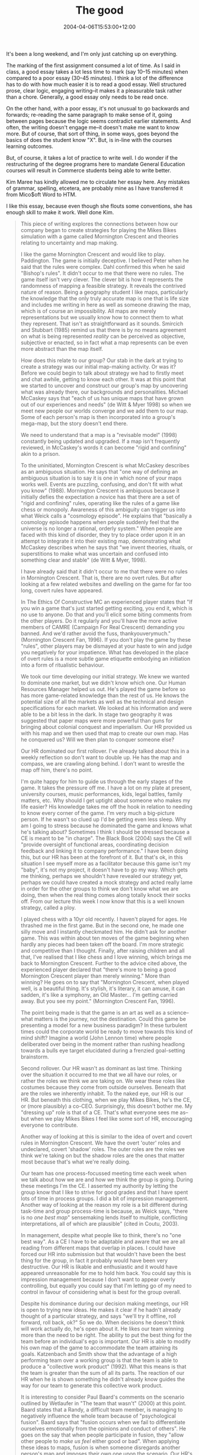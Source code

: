 #+title: The good
#+slug: the-good
#+date: 2004-04-06T15:53:00+12:00
#+lastmod: 2004-04-06T15:53:00+12:00
#+categories[]: Teaching
#+tags[]: MGMT301
#+draft: False

It's been a long weekend, and I'm only just catching up on everything.

The marking of the first assignment consumed a lot of time. As I said in class, a good essay takes a lot less time to mark (say 10--15 minutes) when compared to a poor essay (30--45 minutes). I think a lot of the difference has to do with how much easier it is to read a good essay. Well structured prose, clear logic, engaging writing--it makes it a pleasurable task rather than a chore. Generally, a good essay only needs to be read once.

On the other hand, with a poor essay, it's not unusual to go backwards and forwards; re-reading the same paragraph to make sense of it, going between pages because the logic seems contradict earlier statements. And often, the writing doesn't engage me--it doesn't make me want to know more. But of course, that sort of thing, in some ways, goes beyond the basics of does the student know "X". But, is in-line with the courses learning outcomes.

But, of course, it takes a lot of practice to write well. I do wonder if the restructuring of the degree programs here to mandate General Education courses will result in Commerce students being able to write better.

Kim Maree has kindly allowed me to circulate her essay here. Any mistakes of grammar, spelling, etcetera, are probably mine as I have transferred it from Mico$oft Word to HTM.

I like this essay, because even though she flouts some conventions, she has enough skill to make it work. Well done Kim.

#+BEGIN_QUOTE

This piece of writing explores the connections between how our company began to create strategies for playing the Mikes Bikes simulation with a game called Mornington Crescent and theories relating to uncertainty and map making.

I like the game Mornington Crescent and would like to play. Paddington. The game is initially deceptive. I believed Peter when he said that the rules were complex. Dahl confirmed this when he said "Bishop's rules". It didn't occur to me that there were no rules. The game itself isn't very clever. The clever bit is how it represents the randomness of mapping a feasible strategy. It reveals the contrived nature of reason. Being a geography student I like maps, particularly the knowledge that the only truly accurate map is one that is life size and includes me writing in here as well as someone drawing the map, which is of course an impossibility. All maps are merely representations but we usually know how to connect them to what they represent. That isn't as straightforward as it sounds. Smircich and Stubbart (1985) remind us that there is by no means agreement on what is being represented /reality/ can be perceived as objective, subjective or enacted, so in fact what a map represents can be even more abstract than the map itself.

How does this relate to our group? Our stab in the dark at trying to create a strategy was our initial map-making activity. Or was it? Before we could begin to talk about strategy we had to firstly meet and chat awhile, getting to know each other. It was at this point that we started to uncover and construct our group's map by uncovering what was already there, our backgrounds and personalities. Michael McCaskey says that "each of us has unique maps that have grown out of our experiences and needs" (de Witt & Myer 1998) so when we meet new people our worlds converge and we add them to our map. Some of each person's map is then incorporated into a group's mega-map, but the story doesn't end there.

We need to understand that a map is a "revisable model" (1998) constantly being updated and upgraded. If a map isn't frequently reviewed, in McCaskey's words it can become "rigid and confining" akin to a prison.

To the uninitiated, Mornington Crescent is what McCaskey describes as an ambiguous situation. He says that "one way of defining an ambiguous situation is to say it is one in which none of your maps works well. Events are puzzling, confusing, and don't fit with what you know" (1988). Mornington Crescent is ambiguous because it initially defies the expectation a novice has that there are a set of "rigid and confining" rules, operating like the rules of a game like chess or monopoly. Awareness of this ambiguity can trigger us into what Weick calls a "cosmology episode". He explains that "basically a cosmology episode happens when people suddenly feel that the universe is no longer a rational, orderly system." When people are faced with this kind of disorder, they try to place order upon it in an attempt to integrate it into their existing map, demonstrating what McCaskey describes when he says that "we invent theories, rituals, or superstitions to make what was uncertain and confused into something clear and stable" (de Witt & Myer, 1998).

I have already said that it didn't occur to me that there were no rules in Mornington Crescent. That is, there are no overt rules. But after looking at a few related websites and dwelling on the game for far too long, covert rules have appeared.

In The Ethics Of Constructive MC an experienced player states that "If you win a game that's just started getting exciting, you end it, which is no use to anyone. Do that and you'll elicit some biting comments from the other players. Do it regularly and you'll have the more active members of CAMRE (Campaign For Real Crescent) demanding you banned. And we'd rather avoid the fuss, thankyouverymuch." (Mornington Crescent Fan, 1996). If you don't play the game by these "rules", other players may be dismayed at your haste to win and judge you negatively for your impatience. What has developed in the place of overt rules is a more subtle game etiquette embodying an initiation into a form of ritualistic behaviour.

We took our time developing our initial strategy. We knew we wanted to dominate one market, but we didn't know which one. Our Human Resources Manager helped us out. He's played the game before so has more game-related knowledge than the rest of us. He knows the potential size of all the markets as well as the technical and design specifications for each market. We looked at his information and were able to be a bit less in the dark. In stage two geography it was suggested that paper maps were more powerful than guns for bringing about colonial conquest and imperialism. Our HR provided us with his map and we then used that map to create our own map. Has he conquered us? Will we then plan to conquer someone else?

Our HR dominated our first rollover. I've already talked about this in a weekly reflection so don't want to double up. He has the map and compass, we are crawling along behind. I don't want to wrestle the map off him, there's no point.

I'm quite happy for him to guide us through the early stages of the game. It takes the pressure off me. I have a lot on my plate at present, university courses, music performances, kids, legal battles, family matters, etc. Why should I get uptight about someone who makes my life easier? His knowledge takes me off the hook in relation to needing to know every corner of the game. I'm very much a big-picture person. If he wasn't so clued up I'd be getting even less sleep. Why am I going to stress because he dominated the game and knows what he's talking about? Sometimes I think I should be stressed because a CE is meant to be "in charge". The Black Book (2004) says the CE will "provide oversight of functional areas, coordinating decision feedback and linking it to company performance." I have been doing this, but our HR has been at the forefront of it. But that's ok, in this situation I see myself more as a facilitator because this game isn't my "baby", it's not my project, it doesn't have to go my way. Which gets me thinking, perhaps we shouldn't have revealed our strategy yet, perhaps we could have created a mock strategy and acted really lame in order for the other groups to think we don't know what we are doing, then when the real thing comes along totally knock their socks off. From our lecture this week I now know that this is a well known strategy, called a ploy.

I played chess with a 10yr old recently. I haven't played for ages. He thrashed me in the first game. But in the second one, he made one silly move and I instantly checkmated him. He didn't ask for another game. This was within about ten moves of the game beginning when hardly any pieces had been taken off the board. I'm more strategic and competitive than I thought. Finally, after raising children and all that, I've realised that I like chess and I love winning, which brings me back to Mornington Crescent. Further to the advice cited above, the experienced player declared that "there's more to being a good Mornington Crescent player than merely winning." More than winning? He goes on to say that "Mornington Crescent, when played well, is a beautiful thing. It's stylish, it's literary, it can amuse, it can sadden, it's like a symphony, an Old Master... I'm getting carried away. But you see my point." (Mornington Crescent Fan, 1996).

The point being made is that the game is an art as well as a science-- what matters is the journey, not the destination. Could this game be presenting a model for a new business paradigm? In these turbulent times could the corporate world be ready to move towards this kind of mind shift? Imagine a world (John Lennon time) where people deliberated over being in the moment rather than rushing headlong towards a bulls eye target elucidated during a frenzied goal-setting brainstorm.

Second rollover. Our HR wasn't as dominant as last time. Thinking over the situation it occurred to me that we all have our roles, or rather the roles we think we are taking on. We wear these roles like costumes because they come from outside ourselves. Beneath that are the roles we inherently inhabit. To the naked eye, our HR is our HR. But beneath this clothing, when we play Mikes Bikes, he's the CE, or (more plausibly) a co-CEO. Surprisingly, this doesn't bother me. My "dressing up" role is that of a CE. That's what everyone sees me as--but when we play Mikes Bikes I feel like some sort of HR, encouraging everyone to contribute.

Another way of looking at this is similar to the idea of overt and covert rules in Mornington Crescent. We have the overt 'outer' roles and undeclared, covert 'shadow' roles. The outer roles are the roles we think we're taking on but the shadow roles are the ones that matter most because that's what we're really doing.

Our team has one process-focussed meeting time each week when we talk about how we are and how we think the group is going. During these meetings I'm the CE. I asserted my authority by letting the group know that I like to strive for good grades and that I have spent lots of time in process groups. I did a bit of impression management. Another way of looking at the reason my role is a bit different during task-time and group process-time is because, as Weick says, "there is no /one best map/" sensemaking lends itself to multiple, conflicting interpretations, all of which are plausible" (cited in Coutu, 2003).

In management, despite what people like to think, there's no "one best way". As a CE I have to be adaptable and aware that we are all reading from different maps that overlap in places. I could have forced our HR into submission but that wouldn't have been the best thing for the group, in fact it probably would have been very destructive. Our HR is likable and enthusiastic and it would have appeared unreasonable for me to hold him back. You could say this is impression management because I don't want to appear overly controlling, but equally you could say that I'm letting go of my need to control in favour of considering what is best for the group overall.

Despite his dominance during our decision making meetings, our HR is open to trying new ideas. He makes it clear if he hadn't already thought of a particular strategy, and says "we'll try it offline, roll forward, roll back, ok?" So we do. When decisions he doesn't think will work actually do, he's open about it. He likes our team winning more than the need to be right. The ability to put the best thing for the team before an individual's ego is important. Our HR is able to modify his own map of the game to accommodate the team attaining its goals. Katzenbach and Smith show that the advantage of a high performing team over a working group is that the team is able to produce a "collective work product" (1992). What this means is that the team is greater than the sum of all its parts. The reaction of our HR when he is shown something he didn't already know guides the way for our team to generate this collective work product.

It is interesting to consider Paul Baard's comments on the scenario outlined by Wetlaufer in "The team that wasn't" (2000) at this point. Baard states that a Randy, a difficult team member, is managing to negatively influence the whole team because of "psychological fusion". Baard says that "fusion occurs when we fail to differentiate ourselves emotionally from the opinions and conduct of others". He goes on the say that when people participate in fusion, they "allow other people to /make us feel/ either good or bad". When applying these ideas to maps, fusion is when someone disregards another person's map and imposes their own one upon the scenario. Our HR's good natured approach and his willingness to explore and acknowledge other people's ideas mean that he hasn't "fused" with anyone in the group. His influence hasn't been destructive but constructive because his enthusiasm and knowledge have encouraged the rest of the team to "pick up their game" in order to match his ability in their decision making areas. Mornington Crescent. This has been an exploration of the relationship between a game with no rules, our team's emerging strategies and theories regarding map making during times of uncertainty. If Peter is reading this, he's rushed straight to the destination rather than enjoying the journey and the surprise of finally arriving at Mornington Crescent.

Coutu, D. (2003). Sense and reliability. /Harvard Business Review, 81/(4), 84--91.

Katzenbach, J., & Smith, D. (1992). Why teams matter. /McKinsey Quarterly, 3/, 3--27.

Kolb, D., & Smith, P. (2004). /The black book: Course outline MGMT 301: Management theory and practice/. Auckland, University of Auckland Business School.

McCaskey, M. (1998). Conceptual mapping. /Strategy--Process, content, context: An international perspective/. Wit Bob de and Meyer R. London; Boston, International Thomson Business Press.

Mornington Crescent Fan (1996). /The Ethics of Constructive M. 2004/. Retrieved from www at [[https://madeira.physiol.ucl.ac.uk/delphi/interactive/mcg/play.html]]

Smircich, L., & Stubbart, C. (1985). /Strategic management in an enacted world. Academy of Management Review, 10/(4), 724--735.

Wetlaufer, S. (2000). The team that wasn't. /Harvard Business Review/, November-December, 22--38.

#+END_QUOTE
